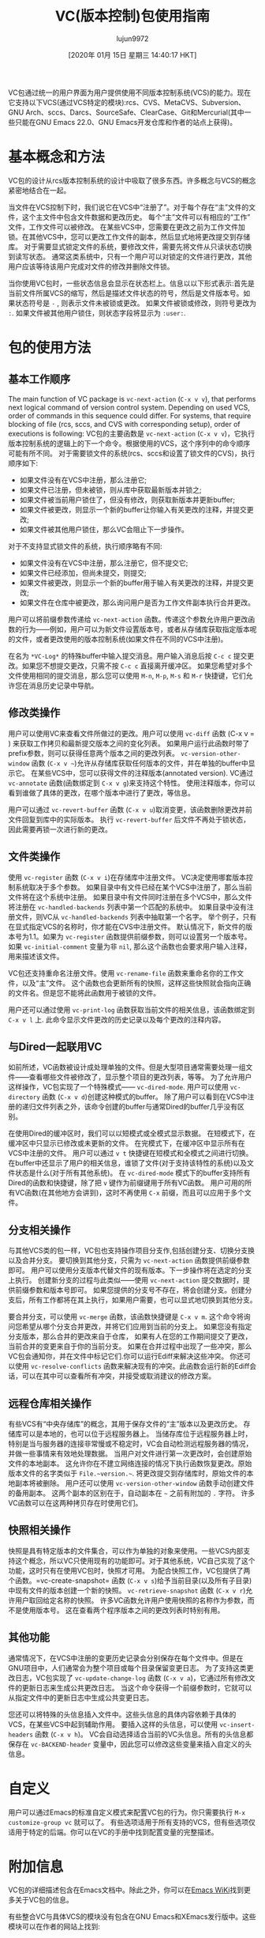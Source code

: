 #+TITLE: VC(版本控制)包使用指南
#+URL: http://alexott.net/en/writings/emacs-vcs/EmacsVC.html
#+AUTHOR: lujun9972
#+TAGS: emacs-common
#+DATE: [2020年 01月 15日 星期三 14:40:17 HKT]
#+LANGUAGE:  zh-CN
#+OPTIONS:  H:6 num:nil toc:t n:nil ::t |:t ^:nil -:nil f:t *:t <:nil

VC包通过统一的用户界面为用户提供使用不同版本控制系统(VCS)的能力。现在它支持以下VCS(通过VCS特定的模块):rcs、CVS、MetaCVS、Subversion、GNU Arch、sccs、Darcs、SourceSafe、ClearCase、Git和Mercurial(其中一些只能在GNU Emacs 22.0、GNU Emacs开发仓库和作者的站点上获得)。

* <<sec1>>基本概念和方法
:PROPERTIES:
:CUSTOM_ID: basic-concepts-and-approaches
:END:

VC包的设计从rcs版本控制系统的设计中吸取了很多东西。许多概念与VCS的概念紧密地结合在一起。

当文件在VCS控制下时，我们说它在VCS中“注册了”。对于每个存在“主”文件的文件，这个主文件中包含文件数据和更改历史。
每个“主”文件可以有相应的“工作”文件，工作文件可以被修改。
在某些VCS中，您需要在更改之前为工作文件加锁。在其他VCS中，您可以更改工作文件的副本，然后显式地将更改提交到存储库。
对于需要显式锁定文件的系统，要修改文件，需要先将文件从只读状态切换到读写状态。
通常这类系统中，只有一个用户可以对锁定的文件进行更改，其他用户应该等待该用户完成对文件的修改并删除文件锁。

当你使用VC包时，一些状态信息会显示在状态栏上。信息以以下形式表示:首先是当前文件所属VCS的缩写，然后是描述文件状态的符号，然后是文件版本号。如果状态符号是 =-= , 则表示文件未被锁或更改。
如果文件被锁或修改，则符号更改为 =:=. 如果文件被其他用户锁住，则状态字段将显示为 =:user:=.

* <<sec2>> 包的使用方法
:PROPERTIES:
:CUSTOM_ID: work-with-package
:END:

** <<sec3>> 基本工作顺序
:PROPERTIES:
:CUSTOM_ID: basic-work-sequence
:END:

The main function of VC package is =vc-next-action= (=C-x v v=), that performs next logical command of version control system. Depending on used VCS, order of commands in this sequence could differ. For systems, that require blocking of file (rcs, sccs, and CVS with corresponding setup), order of executions is following:
VC包的主要函数是 =vc-next-action= (=C-x v v=)，它执行版本控制系统的逻辑上的下一个命令。根据使用的VCS，这个序列中的命令顺序可能有所不同。
对于需要锁文件的系统(rcs、sccs和设置了锁文件的CVS)，执行顺序如下:

- 如果文件没有在VCS中注册，那么注册它;
- 如果文件已注册，但未被锁，则从库中获取最新版本并锁之;
- 如果文件被当前用户锁住了，但没有修改，则获取新版本并更新buffer;
- 如果文件被更改，则显示一个新的buffer让你输入有关更改的注释，并提交更改;
- 如果文件被其他用户锁住，那么VC会阻止下一步操作。

对于不支持显式锁文件的系统，执行顺序略有不同:

- 如果文件没有在VCS中注册，那么注册它，但不提交它;
- 如果文件已经添加，但尚未提交，则提交;
- 如果文件被更改，则显示一个新的buffer用于输入有关更改的注释，并提交更改;
- 如果文件在仓库中被更改，那么询问用户是否为工作文件副本执行合并更改。

用户可以将前缀参数传递给 =vc-next-action= 函数。传递这个参数允许用户更改函数的行为——例如，用户可以为新文件设置版本号，或者从存储库获取指定版本呢的文件，或者更改使用的版本控制系统(如果文件在不同的VCS中注册)。

在名为 =*VC-Log*= 的特殊buffer中输入提交消息。用户输入消息后按 =C-c c= 提交更改。如果您不想提交更改，只需不按 =C-c c= 直接离开缓冲区。
如果您希望对多个文件使用相同的提交消息，那么您可以使用 =M-n=, =M-p=, =M-s= 和 =M-r= 快捷键，它们允许您在消息历史记录中导航。

** <<sec4>> 修改类操作
:PROPERTIES:
:CUSTOM_ID: work-with-changes
:END:

用户可以使用VC来查看文件所做过的更改。用户可以使用 =vc-diff= 函数 (C-x v = ) 来获取工作拷贝和最新提交版本之间的变化列表。
如果用户运行此函数时带了prefix参数，则可以获得任意两个版本之间的更改列表。
=vc-version-other-window= 函数 (=C-x v ~=)允许从存储库获取任何版本的文件，并在单独的buffer中显示它。
在某些VCS中，您可以获得文件的注释版本(annotated version). VC通过 =vc-annotate= 函数(函数绑定到 =C-x v g=)来支持这个特性。
使用注释版本，你可以看到谁做了具体的更改，在哪个版本中进行了更改，等信息。

用户可以通过 =vc-revert-buffer= 函数 (=C-x v u=)取消变更，该函数删除更改并前文件回复到库中的实际版本。
执行 =vc-revert-buffer= 后文件不再处于锁状态，因此需要再锁一次进行新的更改。

** <<sec5>> 文件类操作
:PROPERTIES:
:CUSTOM_ID: work-with-files
:END:

使用 =vc-register= 函数 (=C-x v i=)在存储库中注册文件。
VC决定使用哪套版本控制系统取决于多个参数。
如果目录中有文件已经在某个VCS中注册了，那么当前文件将在这个系统中注册。
如果目录中有文件同时注册在多个VCS中，那么文件将注册在 =vc-handled-backends= 列表中第一个匹配的系统中。
如果目录中没有注册文件，则VC从 =vc-handled-backends= 列表中抽取第一个名字。
举个例子，只有在显式指定VCS的名称时，你才能在CVS中注册文件。 默认情况下，新文件的版本号为1.1。如果为 =vc-register= 函数提供前缀参数，则可以设置另一个版本号。
如果 =vc-initial-comment= 变量为非 =nil=, 那么这个函数也会要求用户输入注释，用来描述该文件。

VC包还支持重命名注册文件。使用 =vc-rename-file= 函数来重命名你的工作文件，以及“主”文件。
这个函数也会更新所有的快照，这样这些快照就会指向正确的文件名。但是您不能将此函数用于被锁的文件。

用户还可以通过使用 =vc-print-log= 函数获取当前文件的相关信息，该函数绑定到 =C-x v l= 上. 此命令显示文件更改的历史记录以及每个更改的注释内容。

** <<sec6>> 与Dired一起联用VC
:PROPERTIES:
:CUSTOM_ID: use-vc-together-with-dired
:END:

如前所述，VC函数被设计成处理单独的文件。但是大型项目通常需要处理一组文件——查看哪些文件被修改了，显示整个项目的更改列表，等等。
为了允许用户这样操作，VC包实现了一个特殊模式—— =vc-dired-mode=. 
用户可以使用 =vc-directory= 函数 (=C-x v d=)创建这种模式的buffer。
除了用户可以看到在VCS中注册的递归文件列表之外，该命令创建的buffer与通常Dired的buffer几乎没有区别。

在使用Dired的缓冲区时，我们可以以短模式或全模式显示数据。 在短模式下，在缓冲区中只显示已修改或未更新的文件。 在完模式下，在缓冲区中显示所有在VCS中注册的文件。 用户可以通过 =v t= 快捷键在短模式和全模式之间进行切换。
在buffer中还显示了用户的相关信息，谁锁了文件(对于支持该特性的系统)以及文件状态是什么(对于所有其他系统)。
在 =vc-dired-mode= 模式下的buffer支持所有Dired的函数和快捷键，除了把 =v= 键作为前缀键用于所有VC函数。
用户可用的所有VC函数(在其他地方会讲到)，这时不再使用 =C-x= 前缀，而且可以应用于多个文件。

** <<sec7>> <<branches>> 分支相关操作
:PROPERTIES:
:CUSTOM_ID: work-with-branches
:END:

与其他VCS类的包一样，VC包也支持操作项目分支作,包括创建分支、切换分支换以及合并分支。
要切换到其他分支，只需为 =vc-next-action= 函数提供前缀参数即可。
用户可以使用分支版本代替文件的现有版本。下一步操作将在选定的分支上执行。
创建新分支的过程与此类似——使用 =vc-next-action= 提交数据时，提供前缀参数和版本号即可。
如果您提供的分支号不存在，将会创建分支。创建分支后，所有工作都将在其上执行，如果用户需要，也可以显式地切换到其他分支。

要合并分支，可以使用 =vc-merge= 函数，该函数快捷键是 =C-x v m=. 这个命令将询问您希望从哪个分支合并更改，并将它们应用到当前的分支上。
如果您没有指定分支版本，那么合并的更改来自于仓库， 如果有人在您的工作期间提交了更改，当前合并的变更来自于你的当前分支。
如果在合并过程中出现了一些冲突，那么VC包会通知你，并在文件中标记它们.你可以运行Ediff来解决这些冲突。
你还可以使用 =vc-resolve-conflicts= 函数来解决现有的冲突。此函数会运行新的Ediff会话，可以在其中可以查看所有冲突，并接受或取消建议的修改方案。

** <<sec8>> 远程仓库相关操作
:PROPERTIES:
:CUSTOM_ID: work-with-remote-repositories
:END:

有些VCS有“中央存储库”的概念，其用于保存文件的“主”版本以及更改历史。
存储库可以是本地的，也可以位于远程服务器上。
当储存库位于远程服务器上时，特别是当与服务器的连接非常慢或不稳定时，VC会自动检测远程服务器的情况，并做一些事情来有效地处理数据。
当用户对文件进行第一次更改时，会创建原始文件的本地副本。
这允许你在不建立网络连接的情况下执行函数恢复更改。原始版本文件的名字类似于 =File.~version.~=. 将更改提交到存储库时，原始文件的本地副本将被删除。
用户还可以使用 =vc-version-other-window= 函数手动创建文件的备用副本。
这两个副本的区别在于，自动副本在 =~= 之前有附加的 =.= 字符。
许多VC函数可以在这两种拷贝存在时使用它们。

** <<sec9>> 快照相关操作
:PROPERTIES:
:CUSTOM_ID: work-with-snapshots
:END:

快照是具有特定版本的文件集合，可以作为单独的对象来使用。一些VCS内部支持这个概念，所以VC只使用现有的功能即可。对于其他系统，VC自己实现了这个功能，这时只有在使用VC包时，快照才可用。
为配合快照工作，VC包提供了两个函数。=vc-create-snapshot= 函数 (=C-x v s=)给予当前目录(以及所有子目录)中现有文件的版本创建一个新的快照。
=vc-retrieve-snapshot= 函数 (=C-x v r=)允许用户取回给定名称的快照。
许多VC函数允许用户使用快照的名称作为参数，而不是使用版本号。
这在查看两个程序版本之间的更改列表时特别有用。

** <<sec10>> 其他功能
:PROPERTIES:
:CUSTOM_ID: other-functions
:END:

通常情况下，在VCS中注册的变更历史记录会分别保存在每个文件中。但是在GNU项目中，人们通常会为整个项目或每个目录保留变更日志。
为了支持这类更改日志，VC包实现了 =vc-update-change-log= 函数 (=C-x v a=)，它通过所有修改文件的更新日志来生成公共更改日志。
当这个命令获得一个前缀参数时，它就可以从指定文件中的更新日志中生成公共变更日志。

您还可以将特殊的头信息插入文件中。这些头信息的具体内容依赖于具体的VCS，在某些VCS中起到辅助作用。
要插入这样的头信息，可以使用 =vc-insert-headers= 函数 (=C-x v h=)。
VC会自动选择适合当前的VC头信息。所有的头信息都保存在 =vc-BACKEND-header= 变量中，因此您可以修改这些变量来插入自定义的头信息。

* <<sec11>> 自定义
:PROPERTIES:
:CUSTOM_ID: customization
:END:

用户可以通过Emacs的标准自定义模式来配置VC包的行为。你只需要执行 =M-x customize-group vc= 就可以了。
有些选项适用于所有支持的VCS，但有些选项仅适用于特定的后端。你可以在VC的手册中找到配置变量的完整描述。

* <<sec12>> 附加信息
:PROPERTIES:
:CUSTOM_ID: additional-information
:END:

VC包的详细描述包含在Emacs文档中。除此之外，你可以在[[http://www.emacswiki.org/cgi-bin/wiki/CategoryVersionControl][Emacs WiKi]]找到更多关于VC包的信息。

有些整合VC与具体VCS的模块没有包含在GNU Emacs和XEmacs发行版中。这些模块可以在作者的网站上找到:
+ vc-darcs — http://www.emacswiki.org/elisp/vc-darcs.el
+ vc-vss — http://www.chezmarshall.freeserve.co.uk/elisp/vcvss.html
+ vc-clearcase — http://www.fukt.hk-r.se/~flognat/vc/
